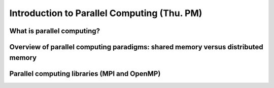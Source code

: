 Introduction to Parallel Computing (Thu. PM)
========================================================



What is parallel computing?
--------------------------------------------------------



Overview of parallel computing paradigms: shared memory versus distributed memory
-------------------------------------------------------------------------------------


Parallel computing libraries (MPI and OpenMP)
--------------------------------------------------------

